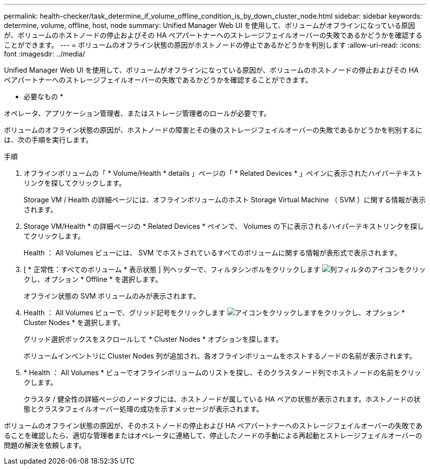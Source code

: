 ---
permalink: health-checker/task_determine_if_volume_offline_condition_is_by_down_cluster_node.html 
sidebar: sidebar 
keywords: determine, volume, offline, host, node 
summary: Unified Manager Web UI を使用して、ボリュームがオフラインになっている原因が、ボリュームのホストノードの停止およびその HA ペアパートナーへのストレージフェイルオーバーの失敗であるかどうかを確認することができます。 
---
= ボリュームのオフライン状態の原因がホストノードの停止であるかどうかを判別します
:allow-uri-read: 
:icons: font
:imagesdir: ../media/


[role="lead"]
Unified Manager Web UI を使用して、ボリュームがオフラインになっている原因が、ボリュームのホストノードの停止およびその HA ペアパートナーへのストレージフェイルオーバーの失敗であるかどうかを確認することができます。

* 必要なもの *

オペレータ、アプリケーション管理者、またはストレージ管理者のロールが必要です。

ボリュームのオフライン状態の原因が、ホストノードの障害とその後のストレージフェイルオーバーの失敗であるかどうかを判別するには、次の手順を実行します。

.手順
. オフラインボリュームの「 * Volume/Health * details 」ページの「 * Related Devices * 」ペインに表示されたハイパーテキストリンクを探してクリックします。
+
Storage VM / Health の詳細ページには、オフラインボリュームのホスト Storage Virtual Machine （ SVM ）に関する情報が表示されます。

. Storage VM/Health * の詳細ページの * Related Devices * ペインで、 Volumes の下に表示されるハイパーテキストリンクを探してクリックします。
+
Health ： All Volumes ビューには、 SVM でホストされているすべてのボリュームに関する情報が表形式で表示されます。

. [ * 正常性：すべてのボリューム * 表示状態 ] 列ヘッダーで、フィルタシンボルをクリックします image:../media/filtericon_um60.png["列フィルタのアイコン"]をクリックし、オプション * Offline * を選択します。
+
オフライン状態の SVM ボリュームのみが表示されます。

. Health ： All Volumes ビューで、グリッド記号をクリックします image:../media/gridviewicon.gif["アイコンをクリックします"]をクリックし、オプション * Cluster Nodes * を選択します。
+
グリッド選択ボックスをスクロールして * Cluster Nodes * オプションを探します。

+
ボリュームインベントリに Cluster Nodes 列が追加され、各オフラインボリュームをホストするノードの名前が表示されます。

. * Health ： All Volumes * ビューでオフラインボリュームのリストを探し、そのクラスタノード列でホストノードの名前をクリックします。
+
クラスタ / 健全性の詳細ページのノードタブには、ホストノードが属している HA ペアの状態が表示されます。ホストノードの状態とクラスタフェイルオーバー処理の成功を示すメッセージが表示されます。



ボリュームのオフライン状態の原因が、そのホストノードの停止および HA ペアパートナーへのストレージフェイルオーバーの失敗であることを確認したら、適切な管理者またはオペレータに連絡して、停止したノードの手動による再起動とストレージフェイルオーバーの問題の解決を依頼します。
